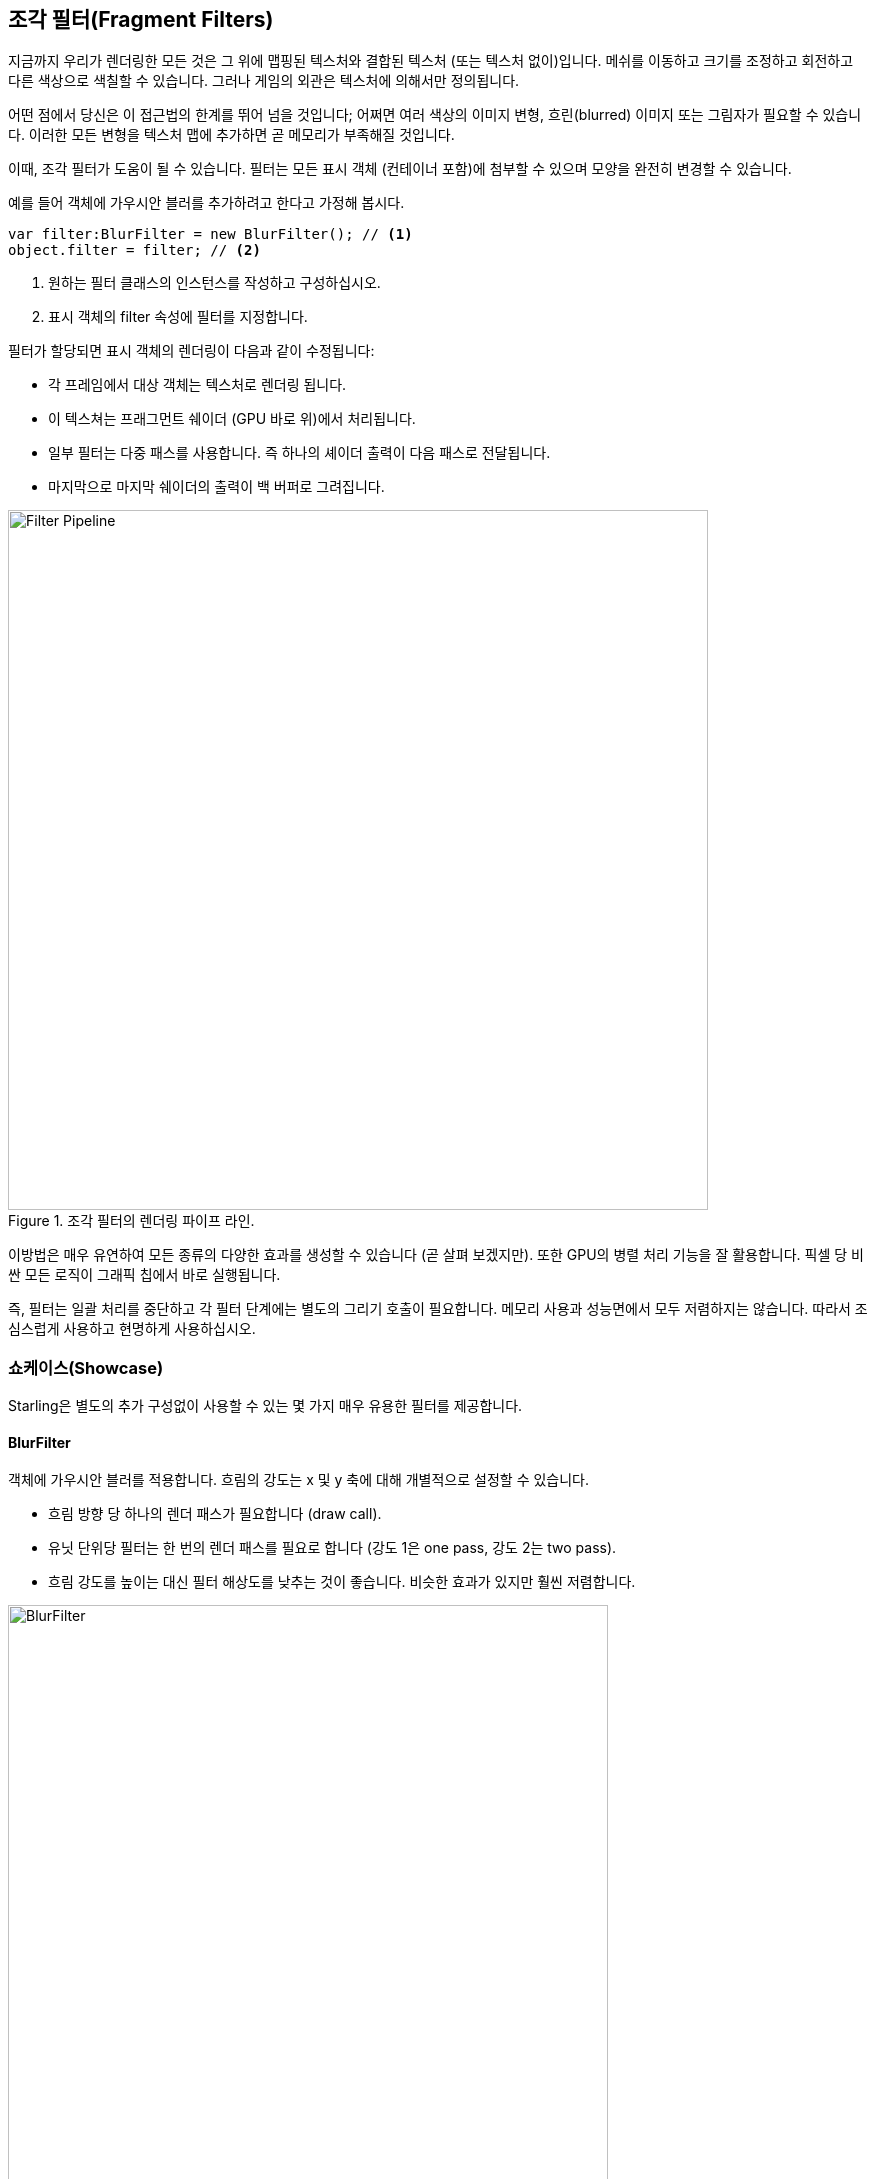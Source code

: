 == 조각 필터(Fragment Filters)

지금까지 우리가 렌더링한 모든 것은 그 위에 맵핑된 텍스처와 결합된 텍스처 (또는 텍스처 없이)입니다.
메쉬를 이동하고 크기를 조정하고 회전하고 다른 색상으로 색칠할 수 있습니다.
그러나 게임의 외관은 텍스처에 의해서만 정의됩니다.

어떤 점에서 당신은 이 접근법의 한계를 뛰어 넘을 것입니다; 어쩌면 여러 색상의 이미지 변형, 흐린(blurred) 이미지 또는 그림자가 필요할 수 있습니다.
이러한 모든 변형을 텍스처 맵에 추가하면 곧 메모리가 부족해질 것입니다.

이때, 조각 필터가 도움이 될 수 있습니다.
필터는 모든 표시 객체 (컨테이너 포함)에 첨부할 수 있으며 모양을 완전히 변경할 수 있습니다.

예를 들어 객체에 가우시안 블러를 추가하려고 한다고 가정해 봅시다.

[source, as3]
----
var filter:BlurFilter = new BlurFilter(); // <1>
object.filter = filter; // <2>
----
<1> 원하는 필터 클래스의 인스턴스를 작성하고 구성하십시오.
<2> 표시 객체의 filter 속성에 필터를 지정합니다.

필터가 할당되면 표시 객체의 렌더링이 다음과 같이 수정됩니다:

* 각 프레임에서 대상 객체는 텍스처로 렌더링 됩니다.
* 이 텍스쳐는 프래그먼트 쉐이더 (GPU 바로 위)에서 처리됩니다.
* 일부 필터는 다중 패스를 사용합니다. 즉 하나의 셰이더 출력이 다음 패스로 전달됩니다.
* 마지막으로 마지막 쉐이더의 출력이 백 버퍼로 그려집니다.

.조각 필터의 렌더링 파이프 라인.
image::filter-pipeline.png[Filter Pipeline, 700]

이방법은 매우 유연하여 모든 종류의 다양한 효과를 생성할 수 있습니다 (곧 살펴 보겠지만).
또한 GPU의 병렬 처리 기능을 잘 활용합니다.
픽셀 당 비싼 모든 로직이 그래픽 칩에서 바로 실행됩니다.

즉, 필터는 일괄 처리를 중단하고 각 필터 단계에는 별도의 그리기 호출이 필요합니다.
메모리 사용과 성능면에서 모두 저렴하지는 않습니다.
따라서 조심스럽게 사용하고 현명하게 사용하십시오.

=== 쇼케이스(Showcase)

Starling은 별도의 추가 구성없이 사용할 수 있는 몇 가지 매우 유용한 필터를 제공합니다.

==== BlurFilter

객체에 가우시안 블러를 적용합니다. 흐림의 강도는 x 및 y 축에 대해 개별적으로 설정할 수 있습니다.

* 흐림 방향 당 하나의 렌더 패스가 필요합니다 (draw call).
* 유닛 단위당 필터는 한 번의 렌더 패스를 필요로 합니다 (강도 1은 one pass, 강도 2는 two pass).
* 흐림 강도를 높이는 대신 필터 해상도를 낮추는 것이 좋습니다. 비슷한 효과가 있지만 훨씬 저렴합니다.

.BlurFilter 적용 예시.
image::filter-blur.png[BlurFilter, 600]

==== ColorMatrixFilter

객체의 색상을 동적으로 변경합니다. 객체의 밝기 채도 색조를 변경하거나 전체를 반전시킵니다.

이 필터는 각 픽셀의 색상 값과 알파 값에 4x5 매트릭스를 곱합니다.
이는 매우 유연한 개념이지만 올바른 매트릭스 설정을 얻는 것은 상당히 번거롭습니다.
이러한 이유로 클래스에는 달성하려는 효과 (예: 색조 또는 채도 변경)에 대한 행렬을 설정하는 여러 가지 도우미 메서드가 포함되어 있습니다.

* 하나의 필터 인스턴스에서 여러 색상 변환을 결합할 수 있습니다. 예를 들어 밝기와 채도를 모두 변경하려면 필터에서 해당하는 두 가지 방법을 호출하십시오.
* 이 필터는 항상 단방향 패스를 필요로 합니다.

.ColorMatrixFilter 적용 예시.
image::filter-colormatrix.png[ColorMatrixFilter, 600]

==== DropShadow-와 GlowFilter

이 두 필터는 원래의 객체를 앞에 그려 넣고 그 뒤에 희미하고 색다른 변형을 추가합니다.

* 또한 순수 BlurFilter에 필요한 렌더링 패스를 추가하기 때문에 비용이 많이 듭니다.

.DropShadow-와 GlowFilter 적용 예시.
image::filter-dropshadow+glow.png[DropShadow and Glow filter, 300]

==== DisplacementMapFilter

맵 텍스처의 색상에 따라 대상 객체의 픽셀을 배치합니다.

* 정확하게 사용하기 쉽지는 않지만 매우 강력합니다!
* 물 위 반사, 돋보기, 폭발의 충격파 - 이 필터로 그것들을 할 수 있습니다.
ifdef::target-handbook[]
* 이 필터의 세부 정보는 이후 장에서 살펴 보겠습니다.
endif::[]

.몇 가지 맵을 사용하는 DisplacementMapFilter 적용 예시.
image::filter-displacementmap.png[Other filters, 450]

==== FilterChain

하나의 표시 객체에서 여러 필터를 결합하려면 FilterChain 클래스를 통해 필터를 함께 연결할 수 있습니다.
필터는 지정된 순서로 처리됩니다.
필터 당 그리기 호출 수가 단순히 합산됩니다.

.ColorMatrix- 및 DropShadowFilter가 결합되었습니다.
image::filter-chain.png[FilterChain, 150]

=== 퍼포먼스 팁

GPU 처리 부분은 매우 효율적이지만 추가 드로우 콜은 조각 필터를 다소 비용이 많이 들게 만듭니다.
그러나 Starling은 필터를 최적화하기 위해 최선을 다합니다.

* 오브젝트가 두 개의 연속 프레임에 대해 스테이지 (또는 배율 및 색상과 같은 다른 속성)에 상대적인 위치를 변경하지 않으면 Starling은 이를 인식하고 자동으로 필터 출력을 캐시합니다. 즉, 필터를 더 이상 처리 할 필요가 없습니다. 대신 단일 이미지처럼 작동합니다.
* 반면에 객체가 계속 움직이면 마지막 필터 패스는 항상 텍스처가 아닌 백 버퍼에 직접 렌더링됩니다. 그건 하나의 드로우 콜로 유지됩니다.
* 객체가 움직이고 있어도 필터 출력을 계속 사용하려면 filter.cache()를 호출하십시오. 다시 말하지만, 이것은 객체가 정적인 이미지처럼 동작하도록 합니다. 그러나 표시될 대상 객체의 변경 사항에 대해서는 캐시를 다시 호출 (또는 캐시 취소)해야 합니다.
* 메모리를 절약하려면 resolution 및 textureFormat 속성을 사용하여 실험해 보십시오. 단, 이미지 품질이 떨어지는건 감수해야 합니다.

=== 더 많은 필터들

직접 필터를 만드는 방법을 알고 싶습니까? 걱정하지 마세요. 우리는 잠시 후에 그 주제를 살펴볼 것입니다.

그동안 다른 Starling 개발자가 만든 필터를 사용해 볼 수 있습니다. 훌륭한 샘플로는 devon-o의 https://github.com/devon-o/Starling-Filters[filter collection, 필터 모음] 이 있습니다.
